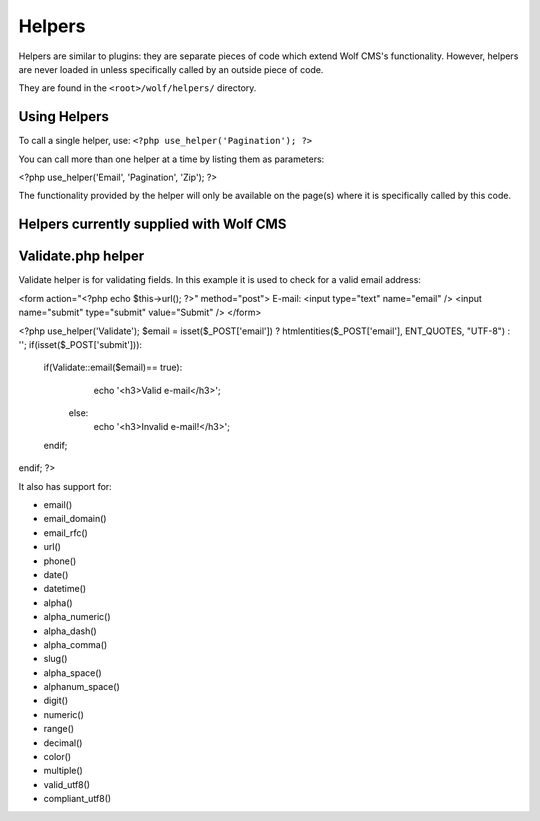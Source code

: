 .. _helpers:


Helpers
=========

Helpers are similar to plugins: they are separate pieces of code which extend Wolf CMS's functionality. However, helpers are never loaded in unless specifically called by an outside piece of code.

They are found in the ``<root>/wolf/helpers/`` directory.

Using Helpers
-------------

To call a single helper, use: ``<?php use_helper('Pagination'); ?>``

You can call more than one helper at a time by listing them as parameters:

.. code-block:: php

<?php use_helper('Email', 'Pagination', 'Zip'); ?>

The functionality provided by the helper will only be available on the page(s) where it is specifically called by this code.

Helpers currently supplied with Wolf CMS
----------------------------------------

====        ===========
Name       	Description 
====        ===========
BigInteger 	Arbitrary precision integer arithmetic library; adapted from phphseclib. 
Email     	Simple Email library that permits email to be sent using Mail, Sendmail, or SMTP. 
I18n 	      Simple internationalisation library used by Wolf CMS core for translations. 
Hash      	Keyed-hash message authentication codes; adapted from phphseclib. 
Kses      	HTML/XHTML filter that only allows some elements and attributes. 
Pagination 	Simple Pagination helper based on the CodeIgniter pagination helper. 
Upload 	    Simple upload library. 
:ref:`validate` 	  Functions to help validate data of different kinds; based on Kohana 2.x helper. 
Zip 	      Simple Zip library that allows creation and downloading of zip files. 
====        ===========


.. _validate:

Validate.php helper
-------------------

Validate helper is for validating fields. In this example it is used to check for a valid email address:

.. code-block:: php

<form action="<?php echo $this->url(); ?>" method="post">
E-mail: <input type="text" name="email" />
<input name="submit" type="submit" value="Submit" />
</form>
 
<?php
use_helper('Validate');
$email = isset($_POST['email']) ? htmlentities($_POST['email'], ENT_QUOTES, "UTF-8") : '';
if(isset($_POST['submit'])):
   if(Validate::email($email)== true):
       echo '<h3>Valid e-mail</h3>';
     else:
       echo '<h3>Invalid e-mail!</h3>';
   endif;
endif;
?>

It also has support for:

* email()
* email_domain()
* email_rfc()
* url()
* phone()
* date()
* datetime()
* alpha()
* alpha_numeric()
* alpha_dash()
* alpha_comma()
* slug()
* alpha_space()
* alphanum_space()
* digit()
* numeric()
* range()
* decimal()
* color()
* multiple()
* valid_utf8()
* compliant_utf8()
